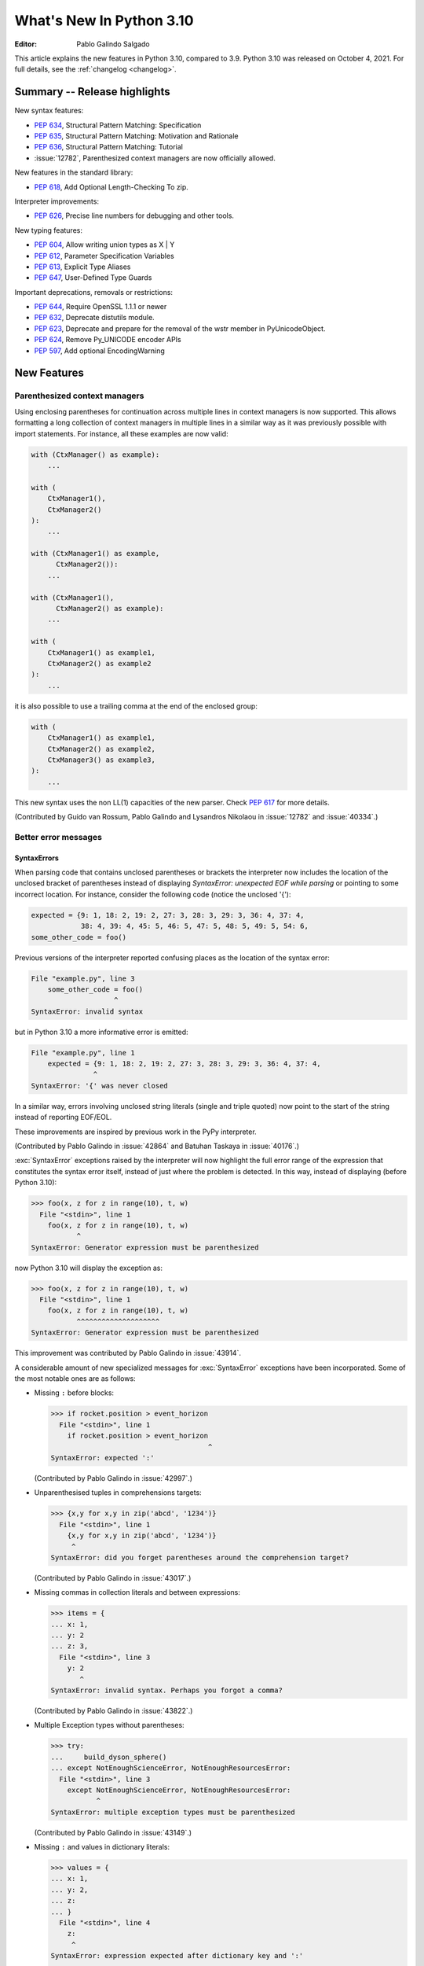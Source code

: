 ****************************
  What's New In Python 3.10
****************************

:Editor: Pablo Galindo Salgado

.. Rules for maintenance:

   * Anyone can add text to this document.  Do not spend very much time
   on the wording of your changes, because your text will probably
   get rewritten to some degree.

   * The maintainer will go through Misc/NEWS periodically and add
   changes; it's therefore more important to add your changes to
   Misc/NEWS than to this file.

   * This is not a complete list of every single change; completeness
   is the purpose of Misc/NEWS.  Some changes I consider too small
   or esoteric to include.  If such a change is added to the text,
   I'll just remove it.  (This is another reason you shouldn't spend
   too much time on writing your addition.)

   * If you want to draw your new text to the attention of the
   maintainer, add 'XXX' to the beginning of the paragraph or
   section.

   * It's OK to just add a fragmentary note about a change.  For
   example: "XXX Describe the transmogrify() function added to the
   socket module."  The maintainer will research the change and
   write the necessary text.

   * You can comment out your additions if you like, but it's not
   necessary (especially when a final release is some months away).

   * Credit the author of a patch or bugfix.   Just the name is
   sufficient; the e-mail address isn't necessary.

   * It's helpful to add the bug/patch number as a comment:

   XXX Describe the transmogrify() function added to the socket
   module.
   (Contributed by P.Y. Developer in :issue:`12345`.)

   This saves the maintainer the effort of going through the git log
   when researching a change.

This article explains the new features in Python 3.10, compared to 3.9.
Python 3.10 was released on October 4, 2021.
For full details, see the :ref:`changelog <changelog>`.

Summary -- Release highlights
=============================

.. This section singles out the most important changes in Python 3.10.
   Brevity is key.


.. PEP-sized items next.

New syntax features:

* :pep:`634`, Structural Pattern Matching: Specification
* :pep:`635`, Structural Pattern Matching: Motivation and Rationale
* :pep:`636`, Structural Pattern Matching: Tutorial
* :issue:`12782`, Parenthesized context managers are now officially allowed.

New features in the standard library:

* :pep:`618`, Add Optional Length-Checking To zip.

Interpreter improvements:

* :pep:`626`, Precise line numbers for debugging and other tools.

New typing features:

* :pep:`604`, Allow writing union types as X | Y
* :pep:`612`, Parameter Specification Variables
* :pep:`613`, Explicit Type Aliases
* :pep:`647`, User-Defined Type Guards

Important deprecations, removals or restrictions:

* :pep:`644`, Require OpenSSL 1.1.1 or newer
* :pep:`632`, Deprecate distutils module.
* :pep:`623`, Deprecate and prepare for the removal of the wstr member in PyUnicodeObject.
* :pep:`624`, Remove Py_UNICODE encoder APIs
* :pep:`597`, Add optional EncodingWarning


New Features
============

.. _whatsnew310-pep563:

Parenthesized context managers
------------------------------

Using enclosing parentheses for continuation across multiple lines
in context managers is now supported. This allows formatting a long
collection of context managers in multiple lines in a similar way
as it was previously possible with import statements. For instance,
all these examples are now valid:

.. code-block:: python

    with (CtxManager() as example):
        ...

    with (
        CtxManager1(),
        CtxManager2()
    ):
        ...

    with (CtxManager1() as example,
          CtxManager2()):
        ...

    with (CtxManager1(),
          CtxManager2() as example):
        ...

    with (
        CtxManager1() as example1,
        CtxManager2() as example2
    ):
        ...

it is also possible to use a trailing comma at the end of the
enclosed group:

.. code-block:: python

    with (
        CtxManager1() as example1,
        CtxManager2() as example2,
        CtxManager3() as example3,
    ):
        ...

This new syntax uses the non LL(1) capacities of the new parser.
Check :pep:`617` for more details.

(Contributed by Guido van Rossum, Pablo Galindo and Lysandros Nikolaou
in :issue:`12782` and :issue:`40334`.)


Better error messages
---------------------

SyntaxErrors
~~~~~~~~~~~~

When parsing code that contains unclosed parentheses or brackets the interpreter
now includes the location of the unclosed bracket of parentheses instead of displaying
*SyntaxError: unexpected EOF while parsing* or pointing to some incorrect location.
For instance, consider the following code (notice the unclosed '{'):

.. code-block:: python

    expected = {9: 1, 18: 2, 19: 2, 27: 3, 28: 3, 29: 3, 36: 4, 37: 4,
                38: 4, 39: 4, 45: 5, 46: 5, 47: 5, 48: 5, 49: 5, 54: 6,
    some_other_code = foo()

Previous versions of the interpreter reported confusing places as the location of
the syntax error:

.. code-block:: python

   File "example.py", line 3
       some_other_code = foo()
                       ^
   SyntaxError: invalid syntax

but in Python 3.10 a more informative error is emitted:

.. code-block:: python

    File "example.py", line 1
        expected = {9: 1, 18: 2, 19: 2, 27: 3, 28: 3, 29: 3, 36: 4, 37: 4,
                   ^
    SyntaxError: '{' was never closed


In a similar way, errors involving unclosed string literals (single and triple
quoted) now point to the start of the string instead of reporting EOF/EOL.

These improvements are inspired by previous work in the PyPy interpreter.

(Contributed by Pablo Galindo in :issue:`42864` and Batuhan Taskaya in
:issue:`40176`.)

:exc:`SyntaxError` exceptions raised by the interpreter will now highlight the
full error range of the expression that constitutes the syntax error itself,
instead of just where the problem is detected. In this way, instead of displaying
(before Python 3.10):

.. code-block:: python

    >>> foo(x, z for z in range(10), t, w)
      File "<stdin>", line 1
        foo(x, z for z in range(10), t, w)
               ^
    SyntaxError: Generator expression must be parenthesized

now Python 3.10 will display the exception as:

.. code-block:: python

    >>> foo(x, z for z in range(10), t, w)
      File "<stdin>", line 1
        foo(x, z for z in range(10), t, w)
               ^^^^^^^^^^^^^^^^^^^^
    SyntaxError: Generator expression must be parenthesized

This improvement was contributed by Pablo Galindo in :issue:`43914`.

A considerable amount of new specialized messages for :exc:`SyntaxError` exceptions
have been incorporated. Some of the most notable ones are as follows:

* Missing ``:`` before blocks:

  .. code-block:: python

      >>> if rocket.position > event_horizon
        File "<stdin>", line 1
          if rocket.position > event_horizon
                                            ^
      SyntaxError: expected ':'

  (Contributed by Pablo Galindo in :issue:`42997`.)

* Unparenthesised tuples in comprehensions targets:

  .. code-block:: python

      >>> {x,y for x,y in zip('abcd', '1234')}
        File "<stdin>", line 1
          {x,y for x,y in zip('abcd', '1234')}
           ^
      SyntaxError: did you forget parentheses around the comprehension target?

  (Contributed by Pablo Galindo in :issue:`43017`.)

* Missing commas in collection literals and between expressions:

  .. code-block:: python

      >>> items = {
      ... x: 1,
      ... y: 2
      ... z: 3,
        File "<stdin>", line 3
          y: 2
             ^
      SyntaxError: invalid syntax. Perhaps you forgot a comma?

  (Contributed by Pablo Galindo in :issue:`43822`.)

* Multiple Exception types without parentheses:

  .. code-block:: python

      >>> try:
      ...     build_dyson_sphere()
      ... except NotEnoughScienceError, NotEnoughResourcesError:
        File "<stdin>", line 3
          except NotEnoughScienceError, NotEnoughResourcesError:
                 ^
      SyntaxError: multiple exception types must be parenthesized

  (Contributed by Pablo Galindo in :issue:`43149`.)

* Missing ``:`` and values in dictionary literals:

  .. code-block:: python

      >>> values = {
      ... x: 1,
      ... y: 2,
      ... z:
      ... }
        File "<stdin>", line 4
          z:
           ^
      SyntaxError: expression expected after dictionary key and ':'

      >>> values = {x:1, y:2, z w:3}
        File "<stdin>", line 1
          values = {x:1, y:2, z w:3}
                              ^
      SyntaxError: ':' expected after dictionary key

  (Contributed by Pablo Galindo in :issue:`43823`.)

* ``try`` blocks without ``except`` or ``finally`` blocks:

  .. code-block:: python

      >>> try:
      ...     x = 2
      ... something = 3
        File "<stdin>", line 3
          something  = 3
          ^^^^^^^^^
      SyntaxError: expected 'except' or 'finally' block

  (Contributed by Pablo Galindo in :issue:`44305`.)

* Usage of ``=`` instead of ``==`` in comparisons:

  .. code-block:: python

      >>> if rocket.position = event_horizon:
        File "<stdin>", line 1
          if rocket.position = event_horizon:
                             ^
      SyntaxError: cannot assign to attribute here. Maybe you meant '==' instead of '='?

  (Contributed by Pablo Galindo in :issue:`43797`.)

* Usage of ``*`` in f-strings:

  .. code-block:: python

      >>> f"Black holes {*all_black_holes} and revelations"
        File "<stdin>", line 1
          (*all_black_holes)
           ^
      SyntaxError: f-string: cannot use starred expression here

  (Contributed by Pablo Galindo in :issue:`41064`.)

IndentationErrors
~~~~~~~~~~~~~~~~~

Many :exc:`IndentationError` exceptions now have more context regarding what kind of block
was expecting an indentation, including the location of the statement:

.. code-block:: python

    >>> def foo():
    ...    if lel:
    ...    x = 2
      File "<stdin>", line 3
        x = 2
        ^
    IndentationError: expected an indented block after 'if' statement in line 2


AttributeErrors
~~~~~~~~~~~~~~~

When printing :exc:`AttributeError`, :c:func:`PyErr_Display` will offer
suggestions of similar attribute names in the object that the exception was
raised from:

.. code-block:: python

    >>> collections.namedtoplo
    Traceback (most recent call last):
      File "<stdin>", line 1, in <module>
    AttributeError: module 'collections' has no attribute 'namedtoplo'. Did you mean: namedtuple?

(Contributed by Pablo Galindo in :issue:`38530`.)

.. warning::
   Notice this won't work if :c:func:`PyErr_Display` is not called to display the error
   which can happen if some other custom error display function is used. This is a common
   scenario in some REPLs like IPython.

NameErrors
~~~~~~~~~~

When printing :exc:`NameError` raised by the interpreter, :c:func:`PyErr_Display`
will offer suggestions of similar variable names in the function that the exception
was raised from:

.. code-block:: python

    >>> schwarzschild_black_hole = None
    >>> schwarschild_black_hole
    Traceback (most recent call last):
      File "<stdin>", line 1, in <module>
    NameError: name 'schwarschild_black_hole' is not defined. Did you mean: schwarzschild_black_hole?

(Contributed by Pablo Galindo in :issue:`38530`.)

.. warning::
   Notice this won't work if :c:func:`PyErr_Display` is not called to display the error,
   which can happen if some other custom error display function is used. This is a common
   scenario in some REPLs like IPython.


PEP 626: Precise line numbers for debugging and other tools
-----------------------------------------------------------

PEP 626 brings more precise and reliable line numbers for debugging, profiling and coverage tools.
Tracing events, with the correct line number, are generated for all lines of code executed and only for lines of code that are executed.

The ``f_lineno`` attribute of frame objects will always contain the expected line number.

The ``co_lnotab`` attribute of code objects is deprecated and will be removed in 3.12.
Code that needs to convert from offset to line number should use the new ``co_lines()`` method instead.

PEP 634: Structural Pattern Matching
------------------------------------

Structural pattern matching has been added in the form of a *match statement*
and *case statements* of patterns with associated actions. Patterns
consist of sequences, mappings, primitive data types as well as class instances.
Pattern matching enables programs to extract information from complex data types,
branch on the structure of data, and apply specific actions based on different
forms of data.

Syntax and operations
~~~~~~~~~~~~~~~~~~~~~

The generic syntax of pattern matching is::

      match subject:
          case <pattern_1>:
              <action_1>
          case <pattern_2>:
              <action_2>
          case <pattern_3>:
              <action_3>
          case _:
              <action_wildcard>

A match statement takes an expression and compares its value to successive
patterns given as one or more case blocks.  Specifically, pattern matching
operates by:

1. using data with type and shape (the ``subject``)
2. evaluating the ``subject`` in the ``match`` statement
3. comparing the subject with each pattern in a ``case`` statement
   from top to bottom until a match is confirmed.
4. executing the action associated with the pattern of the confirmed
   match
5. If an exact match is not confirmed, the last case, a wildcard ``_``,
   if provided, will be used as the matching case. If an exact match is
   not confirmed and a wildcard case does not exist, the entire match
   block is a no-op.

Declarative approach
~~~~~~~~~~~~~~~~~~~~

Readers may be aware of pattern matching through the simple example of matching
a subject (data object) to a literal (pattern) with the switch statement found
in C, Java or JavaScript (and many other languages). Often the switch statement
is used for comparison of an object/expression with case statements containing
literals.

More powerful examples of pattern matching can be found in languages such as
Scala and Elixir. With structural pattern matching, the approach is "declarative" and
explicitly states the conditions (the patterns) for data to match.

While an "imperative" series of instructions using nested "if" statements
could be used to accomplish something similar to structural pattern matching,
it is less clear than the "declarative" approach. Instead the "declarative"
approach states the conditions to meet for a match and is more readable through
its explicit patterns. While structural pattern matching can be used in its
simplest form comparing a variable to a literal in a case statement, its
true value for Python lies in its handling of the subject's type and shape.

Simple pattern: match to a literal
~~~~~~~~~~~~~~~~~~~~~~~~~~~~~~~~~~

Let's look at this example as pattern matching in its simplest form: a value,
the subject, being matched to several literals, the patterns. In the example
below, ``status`` is the subject of the match statement. The patterns are
each of the case statements, where literals represent request status codes.
The associated action to the case is executed after a match::

    def http_error(status):
        match status:
            case 400:
                return "Bad request"
            case 404:
                return "Not found"
            case 418:
                return "I'm a teapot"
            case _:
                return "Something's wrong with the internet"

If the above function is passed a ``status`` of 418, "I'm a teapot" is returned.
If the above function is passed a ``status`` of 500, the case statement with
``_`` will match as a wildcard, and "Something's wrong with the internet" is
returned.
Note the last block: the variable name, ``_``, acts as a *wildcard* and insures
the subject will always match. The use of ``_`` is optional.

You can combine several literals in a single pattern using ``|`` ("or")::

            case 401 | 403 | 404:
                return "Not allowed"

Behavior without the wildcard
^^^^^^^^^^^^^^^^^^^^^^^^^^^^^

If we modify the above example by removing the last case block, the example
becomes::

    def http_error(status):
        match status:
            case 400:
                return "Bad request"
            case 404:
                return "Not found"
            case 418:
                return "I'm a teapot"

Without the use of ``_`` in a case statement, a match may not exist. If no
match exists, the behavior is a no-op. For example, if ``status`` of 500 is
passed, a no-op occurs.

Patterns with a literal and variable
~~~~~~~~~~~~~~~~~~~~~~~~~~~~~~~~~~~~

Patterns can look like unpacking assignments, and a pattern may be used to bind
variables. In this example, a data point can be unpacked to its x-coordinate
and y-coordinate::

    # point is an (x, y) tuple
    match point:
        case (0, 0):
            print("Origin")
        case (0, y):
            print(f"Y={y}")
        case (x, 0):
            print(f"X={x}")
        case (x, y):
            print(f"X={x}, Y={y}")
        case _:
            raise ValueError("Not a point")

The first pattern has two literals, ``(0, 0)``, and may be thought of as an
extension of the literal pattern shown above. The next two patterns combine a
literal and a variable, and the variable *binds* a value from the subject
(``point``).  The fourth pattern captures two values, which makes it
conceptually similar to the unpacking assignment ``(x, y) = point``.

Patterns and classes
~~~~~~~~~~~~~~~~~~~~

If you are using classes to structure your data, you can use as a pattern
the class name followed by an argument list resembling a constructor. This
pattern has the ability to capture class attributes into variables::

    class Point:
        x: int
        y: int

    def location(point):
        match point:
            case Point(x=0, y=0):
                print("Origin is the point's location.")
            case Point(x=0, y=y):
                print(f"Y={y} and the point is on the y-axis.")
            case Point(x=x, y=0):
                print(f"X={x} and the point is on the x-axis.")
            case Point():
                print("The point is located somewhere else on the plane.")
            case _:
                print("Not a point")

Patterns with positional parameters
^^^^^^^^^^^^^^^^^^^^^^^^^^^^^^^^^^^

You can use positional parameters with some builtin classes that provide an
ordering for their attributes (e.g. dataclasses). You can also define a specific
position for attributes in patterns by setting the ``__match_args__`` special
attribute in your classes. If it's set to ("x", "y"), the following patterns
are all equivalent (and all bind the ``y`` attribute to the ``var`` variable)::

    Point(1, var)
    Point(1, y=var)
    Point(x=1, y=var)
    Point(y=var, x=1)

Nested patterns
~~~~~~~~~~~~~~~

Patterns can be arbitrarily nested.  For example, if our data is a short
list of points, it could be matched like this::

    match points:
        case []:
            print("No points in the list.")
        case [Point(0, 0)]:
            print("The origin is the only point in the list.")
        case [Point(x, y)]:
            print(f"A single point {x}, {y} is in the list.")
        case [Point(0, y1), Point(0, y2)]:
            print(f"Two points on the Y axis at {y1}, {y2} are in the list.")
        case _:
            print("Something else is found in the list.")

Complex patterns and the wildcard
~~~~~~~~~~~~~~~~~~~~~~~~~~~~~~~~~

To this point, the examples have used ``_`` alone in the last case statement.
A wildcard can be used in more complex patterns, such as ``('error', code, _)``.
For example::

   match test_variable:
       case ('warning', code, 40):
           print("A warning has been received.")
       case ('error', code, _):
           print(f"An error {code} occurred.")

In the above case, ``test_variable`` will match for ('error', code, 100) and
('error', code, 800).

Guard
~~~~~

We can add an ``if`` clause to a pattern, known as a "guard".  If the
guard is false, ``match`` goes on to try the next case block.  Note
that value capture happens before the guard is evaluated::

    match point:
        case Point(x, y) if x == y:
            print(f"The point is located on the diagonal Y=X at {x}.")
        case Point(x, y):
            print(f"Point is not on the diagonal.")

Other Key Features
~~~~~~~~~~~~~~~~~~

Several other key features:

- Like unpacking assignments, tuple and list patterns have exactly the
  same meaning and actually match arbitrary sequences. Technically,
  the subject must be a sequence.
  Therefore, an important exception is that patterns don't match iterators.
  Also, to prevent a common mistake, sequence patterns don't match strings.

- Sequence patterns support wildcards: ``[x, y, *rest]`` and ``(x, y,
  *rest)`` work similar to wildcards in unpacking assignments.  The
  name after ``*`` may also be ``_``, so ``(x, y, *_)`` matches a sequence
  of at least two items without binding the remaining items.

- Mapping patterns: ``{"bandwidth": b, "latency": l}`` captures the
  ``"bandwidth"`` and ``"latency"`` values from a dict.  Unlike sequence
  patterns, extra keys are ignored.  A wildcard ``**rest`` is also
  supported.  (But ``**_`` would be redundant, so is not allowed.)

- Subpatterns may be captured using the ``as`` keyword::

      case (Point(x1, y1), Point(x2, y2) as p2): ...

  This binds x1, y1, x2, y2 like you would expect without the ``as`` clause,
  and p2 to the entire second item of the subject.

- Most literals are compared by equality. However, the singletons ``True``,
  ``False`` and ``None`` are compared by identity.

- Named constants may be used in patterns.  These named constants must be
  dotted names to prevent the constant from being interpreted as a capture
  variable::

      from enum import Enum
      class Color(Enum):
          RED = 0
          GREEN = 1
          BLUE = 2

      match color:
          case Color.RED:
              print("I see red!")
          case Color.GREEN:
              print("Grass is green")
          case Color.BLUE:
              print("I'm feeling the blues :(")

For the full specification see :pep:`634`.  Motivation and rationale
are in :pep:`635`, and a longer tutorial is in :pep:`636`.


.. _whatsnew310-pep597:

Optional ``EncodingWarning`` and ``encoding="locale"`` option
-------------------------------------------------------------

The default encoding of :class:`TextIOWrapper` and :func:`open` is
platform and locale dependent. Since UTF-8 is used on most Unix
platforms, omitting ``encoding`` option when opening UTF-8 files
(e.g. JSON, YAML, TOML, Markdown) is a very common bug. For example::

   # BUG: "rb" mode or encoding="utf-8" should be used.
   with open("data.json") as f:
       data = json.load(f)

To find this type of bug, an optional ``EncodingWarning`` is added.
It is emitted when :data:`sys.flags.warn_default_encoding <sys.flags>`
is true and locale-specific default encoding is used.

``-X warn_default_encoding`` option and :envvar:`PYTHONWARNDEFAULTENCODING`
are added to enable the warning.

See :ref:`io-text-encoding` for more information.

.. _new-feat-related-type-hints:

New Features Related to Type Hints
==================================

This section covers major changes affecting :pep:`484` type hints and
the :mod:`typing` module.


PEP 604: New Type Union Operator
--------------------------------

A new type union operator was introduced which enables the syntax ``X | Y``.
This provides a cleaner way of expressing 'either type X or type Y' instead of
using :data:`typing.Union`, especially in type hints.

In previous versions of Python, to apply a type hint for functions accepting
arguments of multiple types, :data:`typing.Union` was used::

   def square(number: Union[int, float]) -> Union[int, float]:
       return number ** 2


Type hints can now be written in a more succinct manner::

   def square(number: int | float) -> int | float:
       return number ** 2


This new syntax is also accepted as the second argument to :func:`isinstance`
and :func:`issubclass`::

   >>> isinstance(1, int | str)
   True

See :ref:`types-union` and :pep:`604` for more details.

(Contributed by Maggie Moss and Philippe Prados in :issue:`41428`,
with additions by Yurii Karabas and Serhiy Storchaka in :issue:`44490`.)


PEP 612: Parameter Specification Variables
------------------------------------------

Two new options to improve the information provided to static type checkers for
:pep:`484`\ 's ``Callable`` have been added to the :mod:`typing` module.

The first is the parameter specification variable.  They are used to forward the
parameter types of one callable to another callable -- a pattern commonly
found in higher order functions and decorators.  Examples of usage can be found
in :class:`typing.ParamSpec`. Previously, there was no easy way to type annotate
dependency of parameter types in such a precise manner.

The second option is the new ``Concatenate`` operator. It's used in conjunction
with parameter specification variables to type annotate a higher order callable
which adds or removes parameters of another callable.  Examples of usage can
be found in :class:`typing.Concatenate`.

See :class:`typing.Callable`, :class:`typing.ParamSpec`,
:class:`typing.Concatenate`, :class:`typing.ParamSpecArgs`,
:class:`typing.ParamSpecKwargs`, and :pep:`612` for more details.

(Contributed by Ken Jin in :issue:`41559`, with minor enhancements by Jelle
Zijlstra in :issue:`43783`.  PEP written by Mark Mendoza.)


PEP 613: TypeAlias
------------------

:pep:`484` introduced the concept of type aliases, only requiring them to be
top-level unannotated assignments. This simplicity sometimes made it difficult
for type checkers to distinguish between type aliases and ordinary assignments,
especially when forward references or invalid types were involved. Compare::

   StrCache = 'Cache[str]'  # a type alias
   LOG_PREFIX = 'LOG[DEBUG]'  # a module constant

Now the :mod:`typing` module has a special value :data:`TypeAlias`
which lets you declare type aliases more explicitly::

   StrCache: TypeAlias = 'Cache[str]'  # a type alias
   LOG_PREFIX = 'LOG[DEBUG]'  # a module constant

See :pep:`613` for more details.

(Contributed by Mikhail Golubev in :issue:`41923`.)

PEP 647: User-Defined Type Guards
---------------------------------

:data:`TypeGuard` has been added to the :mod:`typing` module to annotate
type guard functions and improve information provided to static type checkers
during type narrowing.  For more information, please see :data:`TypeGuard`\ 's
documentation, and :pep:`647`.

(Contributed by Ken Jin and Guido van Rossum in :issue:`43766`.
PEP written by Eric Traut.)

Other Language Changes
======================

* The :class:`int` type has a new method :meth:`int.bit_count`, returning the
  number of ones in the binary expansion of a given integer, also known
  as the population count. (Contributed by Niklas Fiekas in :issue:`29882`.)

* The views returned by :meth:`dict.keys`, :meth:`dict.values` and
  :meth:`dict.items` now all have a ``mapping`` attribute that gives a
  :class:`types.MappingProxyType` object wrapping the original
  dictionary. (Contributed by Dennis Sweeney in :issue:`40890`.)

* :pep:`618`: The :func:`zip` function now has an optional ``strict`` flag, used
  to require that all the iterables have an equal length.

* Builtin and extension functions that take integer arguments no longer accept
  :class:`~decimal.Decimal`\ s, :class:`~fractions.Fraction`\ s and other
  objects that can be converted to integers only with a loss (e.g. that have
  the :meth:`~object.__int__` method but do not have the
  :meth:`~object.__index__` method).
  (Contributed by Serhiy Storchaka in :issue:`37999`.)

* If :func:`object.__ipow__` returns :const:`NotImplemented`, the operator will
  correctly fall back to :func:`object.__pow__` and :func:`object.__rpow__` as expected.
  (Contributed by Alex Shkop in :issue:`38302`.)

* Assignment expressions can now be used unparenthesized within set literals
  and set comprehensions, as well as in sequence indexes (but not slices).

* Functions have a new ``__builtins__`` attribute which is used to look for
  builtin symbols when a function is executed, instead of looking into
  ``__globals__['__builtins__']``. The attribute is initialized from
  ``__globals__["__builtins__"]`` if it exists, else from the current builtins.
  (Contributed by Mark Shannon in :issue:`42990`.)

* Two new builtin functions -- :func:`aiter` and :func:`anext` have been added
  to provide asynchronous counterparts to :func:`iter` and :func:`next`,
  respectively.
  (Contributed by Joshua Bronson, Daniel Pope, and Justin Wang in :issue:`31861`.)

* Static methods (:func:`@staticmethod <staticmethod>`) and class methods
  (:func:`@classmethod <classmethod>`) now inherit the method attributes
  (``__module__``, ``__name__``, ``__qualname__``, ``__doc__``,
  ``__annotations__``) and have a new ``__wrapped__`` attribute.
  Moreover, static methods are now callable as regular functions.
  (Contributed by Victor Stinner in :issue:`43682`.)

* Annotations for complex targets (everything beside ``simple name`` targets
  defined by :pep:`526`) no longer cause any runtime effects with ``from __future__ import annotations``.
  (Contributed by Batuhan Taskaya in :issue:`42737`.)

* Class and module objects now lazy-create empty annotations dicts on demand.
  The annotations dicts are stored in the object’s ``__dict__`` for
  backwards compatibility.  This improves the best practices for working
  with ``__annotations__``; for more information, please see
  :ref:`annotations-howto`.
  (Contributed by Larry Hastings in :issue:`43901`.)

* Annotations consist of ``yield``, ``yield from``, ``await`` or named expressions
  are now forbidden under ``from __future__ import annotations`` due to their side
  effects.
  (Contributed by Batuhan Taskaya in :issue:`42725`.)

* Usage of unbound variables, ``super()`` and other expressions that might
  alter the processing of symbol table as annotations are now rendered
  effectless under ``from __future__ import annotations``.
  (Contributed by Batuhan Taskaya in :issue:`42725`.)

* Hashes of NaN values of both :class:`float` type and
  :class:`decimal.Decimal` type now depend on object identity. Formerly, they
  always hashed to ``0`` even though NaN values are not equal to one another.
  This caused potentially quadratic runtime behavior due to excessive hash
  collisions when creating dictionaries and sets containing multiple NaNs.
  (Contributed by Raymond Hettinger in :issue:`43475`.)

* A :exc:`SyntaxError` (instead of a :exc:`NameError`) will be raised when deleting
  the :const:`__debug__` constant.  (Contributed by Donghee Na in :issue:`45000`.)

* :exc:`SyntaxError` exceptions now have ``end_lineno`` and
  ``end_offset`` attributes.  They will be ``None`` if not determined.
  (Contributed by Pablo Galindo in :issue:`43914`.)

New Modules
===========

* None.


Improved Modules
================

asyncio
-------

Add missing :meth:`~asyncio.events.AbstractEventLoop.connect_accepted_socket`
method.
(Contributed by Alex Grönholm in :issue:`41332`.)

argparse
--------

Misleading phrase "optional arguments" was replaced with "options" in argparse help. Some tests might require adaptation if they rely on exact output match.
(Contributed by Raymond Hettinger in :issue:`9694`.)

array
-----

The :meth:`~array.array.index` method of :class:`array.array` now has
optional *start* and *stop* parameters.
(Contributed by Anders Lorentsen and Zackery Spytz in :issue:`31956`.)

asynchat, asyncore, smtpd
-------------------------
These modules have been marked as deprecated in their module documentation
since Python 3.6.  An import-time :class:`DeprecationWarning` has now been
added to all three of these modules.

base64
------

Add :func:`base64.b32hexencode` and :func:`base64.b32hexdecode` to support the
Base32 Encoding with Extended Hex Alphabet.

bdb
---

Add :meth:`~bdb.Breakpoint.clearBreakpoints` to reset all set breakpoints.
(Contributed by Irit Katriel in :issue:`24160`.)

bisect
------

Added the possibility of providing a *key* function to the APIs in the :mod:`bisect`
module. (Contributed by Raymond Hettinger in :issue:`4356`.)

codecs
------

Add a :func:`codecs.unregister` function to unregister a codec search function.
(Contributed by Hai Shi in :issue:`41842`.)

collections.abc
---------------

The ``__args__`` of the :ref:`parameterized generic <types-genericalias>` for
:class:`collections.abc.Callable` are now consistent with :data:`typing.Callable`.
:class:`collections.abc.Callable` generic now flattens type parameters, similar
to what :data:`typing.Callable` currently does.  This means that
``collections.abc.Callable[[int, str], str]`` will have ``__args__`` of
``(int, str, str)``; previously this was ``([int, str], str)``.  To allow this
change, :class:`types.GenericAlias` can now be subclassed, and a subclass will
be returned when subscripting the :class:`collections.abc.Callable` type.  Note
that a :exc:`TypeError` may be raised for invalid forms of parameterizing
:class:`collections.abc.Callable` which may have passed silently in Python 3.9.
(Contributed by Ken Jin in :issue:`42195`.)

contextlib
----------

Add a :func:`contextlib.aclosing` context manager to safely close async generators
and objects representing asynchronously released resources.
(Contributed by Joongi Kim and John Belmonte in :issue:`41229`.)

Add asynchronous context manager support to :func:`contextlib.nullcontext`.
(Contributed by Tom Gringauz in :issue:`41543`.)

Add :class:`AsyncContextDecorator`, for supporting usage of async context managers
as decorators.

curses
------

The extended color functions added in ncurses 6.1 will be used transparently
by :func:`curses.color_content`, :func:`curses.init_color`,
:func:`curses.init_pair`, and :func:`curses.pair_content`. A new function,
:func:`curses.has_extended_color_support`, indicates whether extended color
support is provided by the underlying ncurses library.
(Contributed by Jeffrey Kintscher and Hans Petter Jansson in :issue:`36982`.)

The ``BUTTON5_*`` constants are now exposed in the :mod:`curses` module if
they are provided by the underlying curses library.
(Contributed by Zackery Spytz in :issue:`39273`.)

dataclasses
-----------

__slots__
~~~~~~~~~

Added ``slots`` parameter in :func:`dataclasses.dataclass` decorator.
(Contributed by Yurii Karabas in :issue:`42269`)

Keyword-only fields
~~~~~~~~~~~~~~~~~~~

dataclasses now supports fields that are keyword-only in the
generated __init__ method.  There are a number of ways of specifying
keyword-only fields.

You can say that every field is keyword-only:

.. code-block:: python

    from dataclasses import dataclass

    @dataclass(kw_only=True)
    class Birthday:
        name: str
        birthday: datetime.date

Both ``name`` and ``birthday`` are keyword-only parameters to the
generated __init__ method.

You can specify keyword-only on a per-field basis:

.. code-block:: python

    from dataclasses import dataclass, field

    @dataclass
    class Birthday:
        name: str
        birthday: datetime.date = field(kw_only=True)

Here only ``birthday`` is keyword-only.  If you set ``kw_only`` on
individual fields, be aware that there are rules about re-ordering
fields due to keyword-only fields needing to follow non-keyword-only
fields.  See the full dataclasses documentation for details.

You can also specify that all fields following a KW_ONLY marker are
keyword-only.  This will probably be the most common usage:

.. code-block:: python

    from dataclasses import dataclass, KW_ONLY

    @dataclass
    class Point:
        x: float
        y: float
        _: KW_ONLY
        z: float = 0.0
        t: float = 0.0

Here, ``z`` and ``t`` are keyword-only parameters, while ``x`` and
``y`` are not.
(Contributed by Eric V. Smith in :issue:`43532`.)

.. _distutils-deprecated:

distutils
---------

The entire ``distutils`` package is deprecated, to be removed in Python
3.12. Its functionality for specifying package builds has already been
completely replaced by third-party packages ``setuptools`` and
``packaging``, and most other commonly used APIs are available elsewhere
in the standard library (such as :mod:`platform`, :mod:`shutil`,
:mod:`subprocess` or :mod:`sysconfig`). There are no plans to migrate
any other functionality from ``distutils``, and applications that are
using other functions should plan to make private copies of the code.
Refer to :pep:`632` for discussion.

The ``bdist_wininst`` command deprecated in Python 3.8 has been removed.
The ``bdist_wheel`` command is now recommended to distribute binary packages
on Windows.
(Contributed by Victor Stinner in :issue:`42802`.)

doctest
-------

When a module does not define ``__loader__``, fall back to ``__spec__.loader``.
(Contributed by Brett Cannon in :issue:`42133`.)

encodings
---------

:func:`encodings.normalize_encoding` now ignores non-ASCII characters.
(Contributed by Hai Shi in :issue:`39337`.)

enum
----

:class:`Enum` :func:`__repr__` now returns ``enum_name.member_name`` and
:func:`__str__` now returns ``member_name``.  Stdlib enums available as
module constants have a :func:`repr` of ``module_name.member_name``.
(Contributed by Ethan Furman in :issue:`40066`.)

Add :class:`enum.StrEnum` for enums where all members are strings.
(Contributed by Ethan Furman in :issue:`41816`.)

fileinput
---------

Add *encoding* and *errors* parameters in :func:`fileinput.input` and
:class:`fileinput.FileInput`.
(Contributed by Inada Naoki in :issue:`43712`.)

:func:`fileinput.hook_compressed` now returns :class:`TextIOWrapper` object
when *mode* is "r" and file is compressed, like uncompressed files.
(Contributed by Inada Naoki in :issue:`5758`.)

faulthandler
------------

The :mod:`faulthandler` module now detects if a fatal error occurs during a
garbage collector collection.
(Contributed by Victor Stinner in :issue:`44466`.)

gc
--

Add audit hooks for :func:`gc.get_objects`, :func:`gc.get_referrers` and
:func:`gc.get_referents`. (Contributed by Pablo Galindo in :issue:`43439`.)

glob
----

Add the *root_dir* and *dir_fd* parameters in :func:`~glob.glob` and
:func:`~glob.iglob` which allow to specify the root directory for searching.
(Contributed by Serhiy Storchaka in :issue:`38144`.)

hashlib
-------

The hashlib module requires OpenSSL 1.1.1 or newer.
(Contributed by Christian Heimes in :pep:`644` and :issue:`43669`.)

The hashlib module has preliminary support for OpenSSL 3.0.0.
(Contributed by Christian Heimes in :issue:`38820` and other issues.)

The pure-Python fallback of :func:`~hashlib.pbkdf2_hmac` is deprecated. In
the future PBKDF2-HMAC will only be available when Python has been built with
OpenSSL support.
(Contributed by Christian Heimes in :issue:`43880`.)

hmac
----

The hmac module now uses OpenSSL's HMAC implementation internally.
(Contributed by Christian Heimes in :issue:`40645`.)

IDLE and idlelib
----------------

Make IDLE invoke :func:`sys.excepthook` (when started without '-n').
User hooks were previously ignored.  (Contributed by Ken Hilton in
:issue:`43008`.)

Rearrange the settings dialog.  Split the General tab into Windows
and Shell/Ed tabs.  Move help sources, which extend the Help menu, to the
Extensions tab.  Make space for new options and shorten the dialog. The
latter makes the dialog better fit small screens.  (Contributed by Terry Jan
Reedy in :issue:`40468`.)  Move the indent space setting from the Font tab to
the new Windows tab.  (Contributed by Mark Roseman and Terry Jan Reedy in
:issue:`33962`.)

The changes above were backported to a 3.9 maintenance release.

Add a Shell sidebar.  Move the primary prompt ('>>>') to the sidebar.
Add secondary prompts ('...') to the sidebar.  Left click and optional
drag selects one or more lines of text, as with the editor
line number sidebar.  Right click after selecting text lines displays
a context menu with 'copy with prompts'.  This zips together prompts
from the sidebar with lines from the selected text.  This option also
appears on the context menu for the text.  (Contributed by Tal Einat
in :issue:`37903`.)

Use spaces instead of tabs to indent interactive code.  This makes
interactive code entries 'look right'.  Making this feasible was a
major motivation for adding the shell sidebar.  (Contributed by
Terry Jan Reedy in :issue:`37892`.)

Highlight the new :ref:`soft keywords <soft-keywords>` :keyword:`match`,
:keyword:`case <match>`, and :keyword:`_ <wildcard-patterns>` in
pattern-matching statements. However, this highlighting is not perfect
and will be incorrect in some rare cases, including some ``_``-s in
``case`` patterns.  (Contributed by Tal Einat in :issue:`44010`.)

New in 3.10 maintenance releases.

Apply syntax highlighting to ``.pyi`` files. (Contributed by Alex
Waygood and Terry Jan Reedy in :issue:`45447`.)

Include prompts when saving Shell with inputs and outputs.
(Contributed by Terry Jan Reedy in :gh:`95191`.)

importlib.metadata
------------------

Feature parity with ``importlib_metadata`` 4.6
(`history <https://importlib-metadata.readthedocs.io/en/latest/history.html>`_).

:ref:`importlib.metadata entry points <entry-points>`
now provide a nicer experience
for selecting entry points by group and name through a new
:class:`importlib.metadata.EntryPoints` class. See the Compatibility
Note in the docs for more info on the deprecation and usage.

Added :func:`importlib.metadata.packages_distributions` for resolving
top-level Python modules and packages to their
:class:`importlib.metadata.Distribution`.

inspect
-------

When a module does not define ``__loader__``, fall back to ``__spec__.loader``.
(Contributed by Brett Cannon in :issue:`42133`.)

Add :func:`inspect.get_annotations`, which safely computes the annotations
defined on an object. It works around the quirks of accessing the annotations
on various types of objects, and makes very few assumptions about the object
it examines. :func:`inspect.get_annotations` can also correctly un-stringize
stringized annotations.  :func:`inspect.get_annotations` is now considered
best practice for accessing the annotations dict defined on any Python object;
for more information on best practices for working with annotations, please see
:ref:`annotations-howto`.
Relatedly, :func:`inspect.signature`,
:func:`inspect.Signature.from_callable`, and :func:`inspect.Signature.from_function`
now call :func:`inspect.get_annotations` to retrieve annotations. This means
:func:`inspect.signature` and :func:`inspect.Signature.from_callable` can
also now un-stringize stringized annotations.
(Contributed by Larry Hastings in :issue:`43817`.)

itertools
---------

Add :func:`itertools.pairwise()`.
(Contributed by Raymond Hettinger in :issue:`38200`.)

linecache
---------

When a module does not define ``__loader__``, fall back to ``__spec__.loader``.
(Contributed by Brett Cannon in :issue:`42133`.)

os
--

Add :func:`os.cpu_count()` support for VxWorks RTOS.
(Contributed by Peixing Xin in :issue:`41440`.)

Add a new function :func:`os.eventfd` and related helpers to wrap the
``eventfd2`` syscall on Linux.
(Contributed by Christian Heimes in :issue:`41001`.)

Add :func:`os.splice()` that allows to move data between two file
descriptors without copying between kernel address space and user
address space, where one of the file descriptors must refer to a
pipe. (Contributed by Pablo Galindo in :issue:`41625`.)

Add :const:`~os.O_EVTONLY`, :const:`~os.O_FSYNC`, :const:`~os.O_SYMLINK`
and :const:`~os.O_NOFOLLOW_ANY` for macOS.
(Contributed by Donghee Na in :issue:`43106`.)

os.path
-------

:func:`os.path.realpath` now accepts a *strict* keyword-only argument. When set
to ``True``, :exc:`OSError` is raised if a path doesn't exist or a symlink loop
is encountered.
(Contributed by Barney Gale in :issue:`43757`.)

pathlib
-------

Add slice support to :attr:`PurePath.parents <pathlib.PurePath.parents>`.
(Contributed by Joshua Cannon in :issue:`35498`.)

Add negative indexing support to :attr:`PurePath.parents
<pathlib.PurePath.parents>`.
(Contributed by Yaroslav Pankovych in :issue:`21041`.)

Add :meth:`Path.hardlink_to <pathlib.Path.hardlink_to>` method that
supersedes :meth:`~pathlib.Path.link_to`. The new method has the same argument
order as :meth:`~pathlib.Path.symlink_to`.
(Contributed by Barney Gale in :issue:`39950`.)

:meth:`pathlib.Path.stat` and :meth:`~pathlib.Path.chmod` now accept a
*follow_symlinks* keyword-only argument for consistency with corresponding
functions in the :mod:`os` module.
(Contributed by Barney Gale in :issue:`39906`.)

platform
--------

Add :func:`platform.freedesktop_os_release()` to retrieve operation system
identification from `freedesktop.org os-release
<https://www.freedesktop.org/software/systemd/man/os-release.html>`_ standard file.
(Contributed by Christian Heimes in :issue:`28468`.)

pprint
------

:func:`pprint.pprint` now accepts a new ``underscore_numbers`` keyword argument.
(Contributed by sblondon in :issue:`42914`.)

:mod:`pprint` can now pretty-print :class:`dataclasses.dataclass` instances.
(Contributed by Lewis Gaul in :issue:`43080`.)

py_compile
----------

Add ``--quiet`` option to command-line interface of :mod:`py_compile`.
(Contributed by Gregory Schevchenko in :issue:`38731`.)

pyclbr
------

Add an ``end_lineno`` attribute to the ``Function`` and ``Class``
objects in the tree returned by :func:`pyclbr.readline` and
:func:`pyclbr.readline_ex`.  It matches the existing (start) ``lineno``.
(Contributed by Aviral Srivastava in :issue:`38307`.)

shelve
------

The :mod:`shelve` module now uses :const:`pickle.DEFAULT_PROTOCOL` by default
instead of :mod:`pickle` protocol ``3`` when creating shelves.
(Contributed by Zackery Spytz in :issue:`34204`.)

statistics
----------

Add :func:`~statistics.covariance`, Pearson's
:func:`~statistics.correlation`, and simple
:func:`~statistics.linear_regression` functions.
(Contributed by Tymoteusz Wołodźko in :issue:`38490`.)

site
----

When a module does not define ``__loader__``, fall back to ``__spec__.loader``.
(Contributed by Brett Cannon in :issue:`42133`.)

socket
------

The exception :exc:`socket.timeout` is now an alias of :exc:`TimeoutError`.
(Contributed by Christian Heimes in :issue:`42413`.)

Add option to create MPTCP sockets with ``IPPROTO_MPTCP``
(Contributed by Rui Cunha in :issue:`43571`.)

Add ``IP_RECVTOS`` option to receive the type of service (ToS) or DSCP/ECN fields
(Contributed by Georg Sauthoff in :issue:`44077`.)

ssl
---

The ssl module requires OpenSSL 1.1.1 or newer.
(Contributed by Christian Heimes in :pep:`644` and :issue:`43669`.)

The ssl module has preliminary support for OpenSSL 3.0.0 and new option
:const:`~ssl.OP_IGNORE_UNEXPECTED_EOF`.
(Contributed by Christian Heimes in :issue:`38820`, :issue:`43794`,
:issue:`43788`, :issue:`43791`, :issue:`43799`, :issue:`43920`,
:issue:`43789`, and :issue:`43811`.)

Deprecated function and use of deprecated constants now result in
a :exc:`DeprecationWarning`. :attr:`ssl.SSLContext.options` has
:data:`~ssl.OP_NO_SSLv2` and :data:`~ssl.OP_NO_SSLv3` set by default and
therefore cannot warn about setting the flag again. The
:ref:`deprecation section <whatsnew310-deprecated>` has a list of deprecated
features.
(Contributed by Christian Heimes in :issue:`43880`.)

The ssl module now has more secure default settings. Ciphers without forward
secrecy or SHA-1 MAC are disabled by default. Security level 2 prohibits
weak RSA, DH, and ECC keys with less than 112 bits of security.
:class:`~ssl.SSLContext` defaults to minimum protocol version TLS 1.2.
Settings are based on Hynek Schlawack's research.
(Contributed by Christian Heimes in :issue:`43998`.)

The deprecated protocols SSL 3.0, TLS 1.0, and TLS 1.1 are no longer
officially supported. Python does not block them actively. However
OpenSSL build options, distro configurations, vendor patches, and cipher
suites may prevent a successful handshake.

Add a *timeout* parameter to the :func:`ssl.get_server_certificate` function.
(Contributed by Zackery Spytz in :issue:`31870`.)

The ssl module uses heap-types and multi-phase initialization.
(Contributed by Christian Heimes in :issue:`42333`.)

A new verify flag :const:`~ssl.VERIFY_X509_PARTIAL_CHAIN` has been added.
(Contributed by l0x in :issue:`40849`.)

sqlite3
-------

Add audit events for :func:`~sqlite3.connect/handle`,
:meth:`~sqlite3.Connection.enable_load_extension`, and
:meth:`~sqlite3.Connection.load_extension`.
(Contributed by Erlend E. Aasland in :issue:`43762`.)

sys
---

Add :data:`sys.orig_argv` attribute: the list of the original command line
arguments passed to the Python executable.
(Contributed by Victor Stinner in :issue:`23427`.)

Add :data:`sys.stdlib_module_names`, containing the list of the standard library
module names.
(Contributed by Victor Stinner in :issue:`42955`.)

_thread
-------

:func:`_thread.interrupt_main` now takes an optional signal number to
simulate (the default is still :const:`signal.SIGINT`).
(Contributed by Antoine Pitrou in :issue:`43356`.)

threading
---------

Add :func:`threading.gettrace` and :func:`threading.getprofile` to
retrieve the functions set by :func:`threading.settrace` and
:func:`threading.setprofile` respectively.
(Contributed by Mario Corchero in :issue:`42251`.)

Add :data:`threading.__excepthook__` to allow retrieving the original value
of :func:`threading.excepthook` in case it is set to a broken or a different
value.
(Contributed by Mario Corchero in :issue:`42308`.)

traceback
---------

The :func:`~traceback.format_exception`,
:func:`~traceback.format_exception_only`, and
:func:`~traceback.print_exception` functions can now take an exception object
as a positional-only argument.
(Contributed by Zackery Spytz and Matthias Bussonnier in :issue:`26389`.)

types
-----

Reintroduce the :data:`types.EllipsisType`, :data:`types.NoneType`
and :data:`types.NotImplementedType` classes, providing a new set
of types readily interpretable by type checkers.
(Contributed by Bas van Beek in :issue:`41810`.)

typing
------

For major changes, see :ref:`new-feat-related-type-hints`.

The behavior of :class:`typing.Literal` was changed to conform with :pep:`586`
and to match the behavior of static type checkers specified in the PEP.

1. ``Literal`` now de-duplicates parameters.
2. Equality comparisons between ``Literal`` objects are now order independent.
3. ``Literal`` comparisons now respect types.  For example,
   ``Literal[0] == Literal[False]`` previously evaluated to ``True``.  It is
   now ``False``.  To support this change, the internally used type cache now
   supports differentiating types.
4. ``Literal`` objects will now raise a :exc:`TypeError` exception during
   equality comparisons if any of their parameters are not :term:`hashable`.
   Note that declaring ``Literal`` with unhashable parameters will not throw
   an error::

      >>> from typing import Literal
      >>> Literal[{0}]
      >>> Literal[{0}] == Literal[{False}]
      Traceback (most recent call last):
        File "<stdin>", line 1, in <module>
      TypeError: unhashable type: 'set'

(Contributed by Yurii Karabas in :issue:`42345`.)

Add new function :func:`typing.is_typeddict` to introspect if an annotation
is a :class:`typing.TypedDict`.
(Contributed by Patrick Reader in :issue:`41792`.)

Subclasses of ``typing.Protocol`` which only have data variables declared
will now raise a ``TypeError`` when checked with ``isinstance`` unless they
are decorated with :func:`runtime_checkable`.  Previously, these checks
passed silently.  Users should decorate their
subclasses with the :func:`runtime_checkable` decorator
if they want runtime protocols.
(Contributed by Yurii Karabas in :issue:`38908`.)

Importing from the ``typing.io`` and ``typing.re`` submodules will now emit
:exc:`DeprecationWarning`.  These submodules have been deprecated since
Python 3.8 and will be removed in a future version of Python.  Anything
belonging to those submodules should be imported directly from
:mod:`typing` instead.
(Contributed by Sebastian Rittau in :issue:`38291`.)

unittest
--------

Add new method :meth:`~unittest.TestCase.assertNoLogs` to complement the
existing :meth:`~unittest.TestCase.assertLogs`. (Contributed by Kit Yan Choi
in :issue:`39385`.)

urllib.parse
------------

Python versions earlier than Python 3.10 allowed using both ``;`` and ``&`` as
query parameter separators in :func:`urllib.parse.parse_qs` and
:func:`urllib.parse.parse_qsl`.  Due to security concerns, and to conform with
newer W3C recommendations, this has been changed to allow only a single
separator key, with ``&`` as the default.  This change also affects
:func:`cgi.parse` and :func:`cgi.parse_multipart` as they use the affected
functions internally.  For more details, please see their respective
documentation.
(Contributed by Adam Goldschmidt, Senthil Kumaran and Ken Jin in :issue:`42967`.)

xml
---

Add a :class:`~xml.sax.handler.LexicalHandler` class to the
:mod:`xml.sax.handler` module.
(Contributed by Jonathan Gossage and Zackery Spytz in :issue:`35018`.)

zipimport
---------
Add methods related to :pep:`451`: :meth:`~zipimport.zipimporter.find_spec`,
:meth:`zipimport.zipimporter.create_module`, and
:meth:`zipimport.zipimporter.exec_module`.
(Contributed by Brett Cannon in :issue:`42131`.)

Add :meth:`~zipimport.zipimporter.invalidate_caches` method.
(Contributed by Desmond Cheong in :issue:`14678`.)


Optimizations
=============

* Constructors :func:`str`, :func:`bytes` and :func:`bytearray` are now faster
  (around 30--40% for small objects).
  (Contributed by Serhiy Storchaka in :issue:`41334`.)

* The :mod:`runpy` module now imports fewer modules.
  The ``python3 -m module-name`` command startup time is 1.4x faster in
  average. On Linux, ``python3 -I -m module-name`` imports 69 modules on Python
  3.9, whereas it only imports 51 modules (-18) on Python 3.10.
  (Contributed by Victor Stinner in :issue:`41006` and :issue:`41718`.)

* The ``LOAD_ATTR`` instruction now uses new "per opcode cache" mechanism.  It
  is about 36% faster now for regular attributes and 44% faster for slots.
  (Contributed by Pablo Galindo and Yury Selivanov in :issue:`42093` and Guido
  van Rossum in :issue:`42927`, based on ideas implemented originally in PyPy
  and MicroPython.)

* When building Python with :option:`--enable-optimizations` now
  ``-fno-semantic-interposition`` is added to both the compile and link line.
  This speeds builds of the Python interpreter created with :option:`--enable-shared`
  with ``gcc`` by up to 30%. See `this article
  <https://developers.redhat.com/blog/2020/06/25/red-hat-enterprise-linux-8-2-brings-faster-python-3-8-run-speeds/>`_
  for more details. (Contributed by Victor Stinner and Pablo Galindo in
  :issue:`38980`.)

* Use a new output buffer management code for :mod:`bz2` / :mod:`lzma` /
  :mod:`zlib` modules, and add ``.readall()`` function to
  ``_compression.DecompressReader`` class. bz2 decompression is now 1.09x ~ 1.17x
  faster, lzma decompression 1.20x ~ 1.32x faster, ``GzipFile.read(-1)`` 1.11x
  ~ 1.18x faster. (Contributed by Ma Lin, reviewed by Gregory P. Smith, in :issue:`41486`)

* When using stringized annotations, annotations dicts for functions are no longer
  created when the function is created.  Instead, they are stored as a tuple of
  strings, and the function object lazily converts this into the annotations dict
  on demand.  This optimization cuts the CPU time needed to define an annotated
  function by half.
  (Contributed by Yurii Karabas and Inada Naoki in :issue:`42202`.)

* Substring search functions such as ``str1 in str2`` and ``str2.find(str1)``
  now sometimes use Crochemore & Perrin's "Two-Way" string searching
  algorithm to avoid quadratic behavior on long strings.  (Contributed
  by Dennis Sweeney in :issue:`41972`)

* Add micro-optimizations to ``_PyType_Lookup()`` to improve type attribute cache lookup
  performance in the common case of cache hits. This makes the interpreter 1.04 times faster
  on average. (Contributed by Dino Viehland in :issue:`43452`.)

* The following built-in functions now support the faster :pep:`590` vectorcall calling convention:
  :func:`map`, :func:`filter`, :func:`reversed`, :func:`bool` and :func:`float`.
  (Contributed by Donghee Na and Jeroen Demeyer in :issue:`43575`, :issue:`43287`, :issue:`41922`, :issue:`41873` and :issue:`41870`.)

* :class:`BZ2File` performance is improved by removing internal ``RLock``.
  This makes :class:`BZ2File` thread unsafe in the face of multiple simultaneous
  readers or writers, just like its equivalent classes in :mod:`gzip` and
  :mod:`lzma` have always been.  (Contributed by Inada Naoki in :issue:`43785`.)

.. _whatsnew310-deprecated:

Deprecated
==========

* Currently Python accepts numeric literals immediately followed by keywords,
  for example ``0in x``, ``1or x``, ``0if 1else 2``.  It allows confusing
  and ambiguous expressions like ``[0x1for x in y]`` (which can be
  interpreted as ``[0x1 for x in y]`` or ``[0x1f or x in y]``).  Starting in
  this release, a deprecation warning is raised if the numeric literal is
  immediately followed by one of keywords :keyword:`and`, :keyword:`else`,
  :keyword:`for`, :keyword:`if`, :keyword:`in`, :keyword:`is` and :keyword:`or`.
  In future releases it will be changed to syntax warning, and finally to
  syntax error.
  (Contributed by Serhiy Storchaka in :issue:`43833`.)

* Starting in this release, there will be a concerted effort to begin
  cleaning up old import semantics that were kept for Python 2.7
  compatibility. Specifically,
  :meth:`~importlib.abc.PathEntryFinder.find_loader`/:meth:`~importlib.abc.Finder.find_module`
  (superseded by :meth:`~importlib.abc.Finder.find_spec`),
  :meth:`~importlib.abc.Loader.load_module`
  (superseded by :meth:`~importlib.abc.Loader.exec_module`),
  :meth:`~importlib.abc.Loader.module_repr` (which the import system
  takes care of for you), the ``__package__`` attribute
  (superseded by ``__spec__.parent``), the ``__loader__`` attribute
  (superseded by ``__spec__.loader``), and the ``__cached__`` attribute
  (superseded by ``__spec__.cached``) will slowly be removed (as well
  as other classes and methods in :mod:`importlib`).
  :exc:`ImportWarning` and/or :exc:`DeprecationWarning` will be raised
  as appropriate to help identify code which needs updating during
  this transition.

* The entire ``distutils`` namespace is deprecated, to be removed in
  Python 3.12. Refer to the :ref:`module changes <distutils-deprecated>`
  section for more information.

* Non-integer arguments to :func:`random.randrange` are deprecated.
  The :exc:`ValueError` is deprecated in favor of a :exc:`TypeError`.
  (Contributed by Serhiy Storchaka and Raymond Hettinger in :issue:`37319`.)

* The various ``load_module()`` methods of :mod:`importlib` have been
  documented as deprecated since Python 3.6, but will now also trigger
  a :exc:`DeprecationWarning`. Use
  :meth:`~importlib.abc.Loader.exec_module` instead.
  (Contributed by Brett Cannon in :issue:`26131`.)

* :meth:`zimport.zipimporter.load_module` has been deprecated in
  preference for :meth:`~zipimport.zipimporter.exec_module`.
  (Contributed by Brett Cannon in :issue:`26131`.)

* The use of :meth:`~importlib.abc.Loader.load_module` by the import
  system now triggers an :exc:`ImportWarning` as
  :meth:`~importlib.abc.Loader.exec_module` is preferred.
  (Contributed by Brett Cannon in :issue:`26131`.)

* The use of :meth:`importlib.abc.MetaPathFinder.find_module` and
  :meth:`importlib.abc.PathEntryFinder.find_module` by the import system now
  trigger an :exc:`ImportWarning` as
  :meth:`importlib.abc.MetaPathFinder.find_spec` and
  :meth:`importlib.abc.PathEntryFinder.find_spec`
  are preferred, respectively. You can use
  :func:`importlib.util.spec_from_loader` to help in porting.
  (Contributed by Brett Cannon in :issue:`42134`.)

* The use of :meth:`importlib.abc.PathEntryFinder.find_loader` by the import
  system now triggers an :exc:`ImportWarning` as
  :meth:`importlib.abc.PathEntryFinder.find_spec` is preferred. You can use
  :func:`importlib.util.spec_from_loader` to help in porting.
  (Contributed by Brett Cannon in :issue:`43672`.)

* The various implementations of
  :meth:`importlib.abc.MetaPathFinder.find_module` (
  :meth:`importlib.machinery.BuiltinImporter.find_module`,
  :meth:`importlib.machinery.FrozenImporter.find_module`,
  :meth:`importlib.machinery.WindowsRegistryFinder.find_module`,
  :meth:`importlib.machinery.PathFinder.find_module`,
  :meth:`importlib.abc.MetaPathFinder.find_module` ),
  :meth:`importlib.abc.PathEntryFinder.find_module` (
  :meth:`importlib.machinery.FileFinder.find_module` ), and
  :meth:`importlib.abc.PathEntryFinder.find_loader` (
  :meth:`importlib.machinery.FileFinder.find_loader` )
  now raise :exc:`DeprecationWarning` and are slated for removal in
  Python 3.12 (previously they were documented as deprecated in Python 3.4).
  (Contributed by Brett Cannon in :issue:`42135`.)

* :class:`importlib.abc.Finder` is deprecated (including its sole method,
  :meth:`~importlib.abc.Finder.find_module`). Both
  :class:`importlib.abc.MetaPathFinder` and :class:`importlib.abc.PathEntryFinder`
  no longer inherit from the class. Users should inherit from one of these two
  classes as appropriate instead.
  (Contributed by Brett Cannon in :issue:`42135`.)

* The deprecations of :mod:`imp`, :func:`importlib.find_loader`,
  :func:`importlib.util.set_package_wrapper`,
  :func:`importlib.util.set_loader_wrapper`,
  :func:`importlib.util.module_for_loader`,
  :class:`pkgutil.ImpImporter`, and
  :class:`pkgutil.ImpLoader` have all been updated to list Python 3.12 as the
  slated version of removal (they began raising :exc:`DeprecationWarning` in
  previous versions of Python).
  (Contributed by Brett Cannon in :issue:`43720`.)

* The import system now uses the ``__spec__`` attribute on modules before
  falling back on :meth:`~importlib.abc.Loader.module_repr` for a module's
  ``__repr__()`` method. Removal of the use of ``module_repr()`` is scheduled
  for Python 3.12.
  (Contributed by Brett Cannon in :issue:`42137`.)

* :meth:`importlib.abc.Loader.module_repr`,
  :meth:`importlib.machinery.FrozenLoader.module_repr`, and
  :meth:`importlib.machinery.BuiltinLoader.module_repr` are deprecated and
  slated for removal in Python 3.12.
  (Contributed by Brett Cannon in :issue:`42136`.)

* ``sqlite3.OptimizedUnicode`` has been undocumented and obsolete since Python
  3.3, when it was made an alias to :class:`str`.  It is now deprecated,
  scheduled for removal in Python 3.12.
  (Contributed by Erlend E. Aasland in :issue:`42264`.)

* The undocumented built-in function ``sqlite3.enable_shared_cache`` is now
  deprecated, scheduled for removal in Python 3.12.  Its use is strongly
  discouraged by the SQLite3 documentation.  See `the SQLite3 docs
  <https://sqlite.org/c3ref/enable_shared_cache.html>`_ for more details.
  If a shared cache must be used, open the database in URI mode using the
  ``cache=shared`` query parameter.
  (Contributed by Erlend E. Aasland in :issue:`24464`.)

* The following ``threading`` methods are now deprecated:

  * ``threading.currentThread`` => :func:`threading.current_thread`

  * ``threading.activeCount`` => :func:`threading.active_count`

  * ``threading.Condition.notifyAll`` =>
    :meth:`threading.Condition.notify_all`

  * ``threading.Event.isSet`` => :meth:`threading.Event.is_set`

  * ``threading.Thread.setName`` => :attr:`threading.Thread.name`

  * ``threading.thread.getName`` => :attr:`threading.Thread.name`

  * ``threading.Thread.isDaemon`` => :attr:`threading.Thread.daemon`

  * ``threading.Thread.setDaemon`` => :attr:`threading.Thread.daemon`

  (Contributed by Jelle Zijlstra in :gh:`87889`.)

* :meth:`pathlib.Path.link_to` is deprecated and slated for removal in
  Python 3.12. Use :meth:`pathlib.Path.hardlink_to` instead.
  (Contributed by Barney Gale in :issue:`39950`.)

* ``cgi.log()`` is deprecated and slated for removal in Python 3.12.
  (Contributed by Inada Naoki in :issue:`41139`.)

* The following :mod:`ssl` features have been deprecated since Python 3.6,
  Python 3.7, or OpenSSL 1.1.0 and will be removed in 3.11:

  * :data:`~ssl.OP_NO_SSLv2`, :data:`~ssl.OP_NO_SSLv3`, :data:`~ssl.OP_NO_TLSv1`,
    :data:`~ssl.OP_NO_TLSv1_1`, :data:`~ssl.OP_NO_TLSv1_2`, and
    :data:`~ssl.OP_NO_TLSv1_3` are replaced by
    :attr:`sslSSLContext.minimum_version` and
    :attr:`sslSSLContext.maximum_version`.

  * :data:`~ssl.PROTOCOL_SSLv2`, :data:`~ssl.PROTOCOL_SSLv3`,
    :data:`~ssl.PROTOCOL_SSLv23`, :data:`~ssl.PROTOCOL_TLSv1`,
    :data:`~ssl.PROTOCOL_TLSv1_1`, :data:`~ssl.PROTOCOL_TLSv1_2`, and
    :const:`~ssl.PROTOCOL_TLS` are deprecated in favor of
    :const:`~ssl.PROTOCOL_TLS_CLIENT` and :const:`~ssl.PROTOCOL_TLS_SERVER`

  * :func:`~ssl.wrap_socket` is replaced by :meth:`ssl.SSLContext.wrap_socket`

  * :func:`~ssl.match_hostname`

  * :func:`~ssl.RAND_pseudo_bytes`, :func:`~ssl.RAND_egd`

  * NPN features like :meth:`ssl.SSLSocket.selected_npn_protocol` and
    :meth:`ssl.SSLContext.set_npn_protocols` are replaced by ALPN.

* The threading debug (:envvar:`PYTHONTHREADDEBUG` environment variable) is
  deprecated in Python 3.10 and will be removed in Python 3.12. This feature
  requires a :ref:`debug build of Python <debug-build>`.
  (Contributed by Victor Stinner in :issue:`44584`.)

* Importing from the ``typing.io`` and ``typing.re`` submodules will now emit
  :exc:`DeprecationWarning`.  These submodules will be removed in a future version
  of Python.  Anything belonging to these submodules should be imported directly
  from :mod:`typing` instead.
  (Contributed by Sebastian Rittau in :issue:`38291`.)

.. _whatsnew310-removed:

Removed
=======

* Removed special methods ``__int__``, ``__float__``, ``__floordiv__``,
  ``__mod__``, ``__divmod__``, ``__rfloordiv__``, ``__rmod__`` and
  ``__rdivmod__`` of the :class:`complex` class.  They always raised
  a :exc:`TypeError`.
  (Contributed by Serhiy Storchaka in :issue:`41974`.)

* The ``ParserBase.error()`` method from the private and undocumented ``_markupbase``
  module has been removed.  :class:`html.parser.HTMLParser` is the only subclass of
  ``ParserBase`` and its ``error()`` implementation was already removed in
  Python 3.5.
  (Contributed by Berker Peksag in :issue:`31844`.)

* Removed the ``unicodedata.ucnhash_CAPI`` attribute which was an internal
  PyCapsule object. The related private ``_PyUnicode_Name_CAPI`` structure was
  moved to the internal C API.
  (Contributed by Victor Stinner in :issue:`42157`.)

* Removed the ``parser`` module, which was deprecated in 3.9 due to the
  switch to the new PEG parser, as well as all the C source and header files
  that were only being used by the old parser, including ``node.h``, ``parser.h``,
  ``graminit.h`` and ``grammar.h``.

* Removed the Public C API functions ``PyParser_SimpleParseStringFlags``,
  ``PyParser_SimpleParseStringFlagsFilename``,
  ``PyParser_SimpleParseFileFlags`` and ``PyNode_Compile``
  that were deprecated in 3.9 due to the switch to the new PEG parser.

* Removed the ``formatter`` module, which was deprecated in Python 3.4.
  It is somewhat obsolete, little used, and not tested. It was originally
  scheduled to be removed in Python 3.6, but such removals were delayed until
  after Python 2.7 EOL. Existing users should copy whatever classes they use
  into their code.
  (Contributed by Donghee Na and Terry J. Reedy in :issue:`42299`.)

* Removed the :c:func:`!PyModule_GetWarningsModule` function that was useless
  now due to the :mod:`!_warnings` module was converted to a builtin module in 2.6.
  (Contributed by Hai Shi in :issue:`42599`.)

* Remove deprecated aliases to :ref:`collections-abstract-base-classes` from
  the :mod:`collections` module.
  (Contributed by Victor Stinner in :issue:`37324`.)

* The ``loop`` parameter has been removed from most of :mod:`asyncio`\ 's
  :doc:`high-level API <../library/asyncio-api-index>` following deprecation
  in Python 3.8.  The motivation behind this change is multifold:

  1. This simplifies the high-level API.
  2. The functions in the high-level API have been implicitly getting the
     current thread's running event loop since Python 3.7.  There isn't a need to
     pass the event loop to the API in most normal use cases.
  3. Event loop passing is error-prone especially when dealing with loops
     running in different threads.

  Note that the low-level API will still accept ``loop``.
  See :ref:`changes-python-api` for examples of how to replace existing code.

  (Contributed by Yurii Karabas, Andrew Svetlov, Yury Selivanov and Kyle Stanley
  in :issue:`42392`.)


Porting to Python 3.10
======================

This section lists previously described changes and other bugfixes
that may require changes to your code.


Changes in the Python syntax
----------------------------

* Deprecation warning is now emitted when compiling previously valid syntax
  if the numeric literal is immediately followed by a keyword (like in ``0in x``).
  In future releases it will be changed to syntax warning, and finally to a
  syntax error.  To get rid of the warning and make the code compatible with
  future releases just add a space between the numeric literal and the
  following keyword.
  (Contributed by Serhiy Storchaka in :issue:`43833`.)

.. _changes-python-api:

Changes in the Python API
-------------------------

* The *etype* parameters of the :func:`~traceback.format_exception`,
  :func:`~traceback.format_exception_only`, and
  :func:`~traceback.print_exception` functions in the :mod:`traceback` module
  have been renamed to *exc*.
  (Contributed by Zackery Spytz and Matthias Bussonnier in :issue:`26389`.)

* :mod:`atexit`: At Python exit, if a callback registered with
  :func:`atexit.register` fails, its exception is now logged. Previously, only
  some exceptions were logged, and the last exception was always silently
  ignored.
  (Contributed by Victor Stinner in :issue:`42639`.)

* :class:`collections.abc.Callable` generic now flattens type parameters, similar
  to what :data:`typing.Callable` currently does.  This means that
  ``collections.abc.Callable[[int, str], str]`` will have ``__args__`` of
  ``(int, str, str)``; previously this was ``([int, str], str)``.  Code which
  accesses the arguments via :func:`typing.get_args` or ``__args__`` need to account
  for this change.  Furthermore, :exc:`TypeError` may be raised for invalid forms
  of parameterizing :class:`collections.abc.Callable` which may have passed
  silently in Python 3.9.
  (Contributed by Ken Jin in :issue:`42195`.)

* :meth:`socket.htons` and :meth:`socket.ntohs` now raise :exc:`OverflowError`
  instead of :exc:`DeprecationWarning` if the given parameter will not fit in
  a 16-bit unsigned integer.
  (Contributed by Erlend E. Aasland in :issue:`42393`.)

* The ``loop`` parameter has been removed from most of :mod:`asyncio`\ 's
  :doc:`high-level API <../library/asyncio-api-index>` following deprecation
  in Python 3.8.

  A coroutine that currently looks like this::

     async def foo(loop):
         await asyncio.sleep(1, loop=loop)

  Should be replaced with this::

     async def foo():
         await asyncio.sleep(1)

  If ``foo()`` was specifically designed *not* to run in the current thread's
  running event loop (e.g. running in another thread's event loop), consider
  using :func:`asyncio.run_coroutine_threadsafe` instead.

  (Contributed by Yurii Karabas, Andrew Svetlov, Yury Selivanov and Kyle Stanley
  in :issue:`42392`.)

* The :data:`types.FunctionType` constructor now inherits the current builtins
  if the *globals* dictionary has no ``"__builtins__"`` key, rather than using
  ``{"None": None}`` as builtins: same behavior as :func:`eval` and
  :func:`exec` functions.  Defining a function with ``def function(...): ...``
  in Python is not affected, globals cannot be overridden with this syntax: it
  also inherits the current builtins.
  (Contributed by Victor Stinner in :issue:`42990`.)

Changes in the C API
--------------------

* The C API functions ``PyParser_SimpleParseStringFlags``,
  ``PyParser_SimpleParseStringFlagsFilename``,
  ``PyParser_SimpleParseFileFlags``, ``PyNode_Compile`` and the type
  used by these functions, ``struct _node``, were removed due to the switch
  to the new PEG parser.

  Source should be now be compiled directly to a code object using, for
  example, :c:func:`Py_CompileString`. The resulting code object can then be
  evaluated using, for example, :c:func:`PyEval_EvalCode`.

  Specifically:

  * A call to ``PyParser_SimpleParseStringFlags`` followed by
    ``PyNode_Compile`` can be replaced by calling :c:func:`Py_CompileString`.

  * There is no direct replacement for ``PyParser_SimpleParseFileFlags``.
    To compile code from a ``FILE *`` argument, you will need to read
    the file in C and pass the resulting buffer to :c:func:`Py_CompileString`.

  * To compile a file given a ``char *`` filename, explicitly open the file, read
    it and compile the result. One way to do this is using the :py:mod:`io`
    module with :c:func:`PyImport_ImportModule`, :c:func:`PyObject_CallMethod`,
    :c:func:`PyBytes_AsString` and :c:func:`Py_CompileString`,
    as sketched below. (Declarations and error handling are omitted.) ::

       io_module = Import_ImportModule("io");
       fileobject = PyObject_CallMethod(io_module, "open", "ss", filename, "rb");
       source_bytes_object = PyObject_CallMethod(fileobject, "read", "");
       result = PyObject_CallMethod(fileobject, "close", "");
       source_buf = PyBytes_AsString(source_bytes_object);
       code = Py_CompileString(source_buf, filename, Py_file_input);

  * For ``FrameObject`` objects, the ``f_lasti`` member now represents a wordcode
    offset instead of a simple offset into the bytecode string. This means that this
    number needs to be multiplied by 2 to be used with APIs that expect a byte offset
    instead (like :c:func:`PyCode_Addr2Line` for example). Notice as well that the
    ``f_lasti`` member of ``FrameObject`` objects is not considered stable: please
    use :c:func:`PyFrame_GetLineNumber` instead.

CPython bytecode changes
========================

* The ``MAKE_FUNCTION`` instruction now accepts either a dict or a tuple of
  strings as the function's annotations.
  (Contributed by Yurii Karabas and Inada Naoki in :issue:`42202`.)

Build Changes
=============

* :pep:`644`: Python now requires OpenSSL 1.1.1 or newer. OpenSSL 1.0.2 is no
  longer supported.
  (Contributed by Christian Heimes in :issue:`43669`.)

* The C99 functions :c:func:`snprintf` and :c:func:`vsnprintf` are now required
  to build Python.
  (Contributed by Victor Stinner in :issue:`36020`.)

* :mod:`sqlite3` requires SQLite 3.7.15 or higher. (Contributed by Sergey Fedoseev
  and Erlend E. Aasland in :issue:`40744` and :issue:`40810`.)

* The :mod:`atexit` module must now always be built as a built-in module.
  (Contributed by Victor Stinner in :issue:`42639`.)

* Add :option:`--disable-test-modules` option to the ``configure`` script:
  don't build nor install test modules.
  (Contributed by Xavier de Gaye, Thomas Petazzoni and Peixing Xin in :issue:`27640`.)

* Add :option:`--with-wheel-pkg-dir=PATH option <--with-wheel-pkg-dir>`
  to the ``./configure`` script. If
  specified, the :mod:`ensurepip` module looks for ``setuptools`` and ``pip``
  wheel packages in this directory: if both are present, these wheel packages
  are used instead of ensurepip bundled wheel packages.

  Some Linux distribution packaging policies recommend against bundling
  dependencies. For example, Fedora installs wheel packages in the
  ``/usr/share/python-wheels/`` directory and don't install the
  ``ensurepip._bundled`` package.

  (Contributed by Victor Stinner in :issue:`42856`.)

* Add a new :option:`configure --without-static-libpython option
  <--without-static-libpython>` to not build the ``libpythonMAJOR.MINOR.a``
  static library and not install the ``python.o`` object file.

  (Contributed by Victor Stinner in :issue:`43103`.)

* The ``configure`` script now uses the ``pkg-config`` utility, if available,
  to detect the location of Tcl/Tk headers and libraries.  As before, those
  locations can be explicitly specified with the ``--with-tcltk-includes``
  and ``--with-tcltk-libs`` configuration options.
  (Contributed by Manolis Stamatogiannakis in :issue:`42603`.)

* Add :option:`--with-openssl-rpath` option to ``configure`` script. The option
  simplifies building Python with a custom OpenSSL installation, e.g.
  ``./configure --with-openssl=/path/to/openssl --with-openssl-rpath=auto``.
  (Contributed by Christian Heimes in :issue:`43466`.)


C API Changes
=============

PEP 652: Maintaining the Stable ABI
-----------------------------------

The Stable ABI (Application Binary Interface) for extension modules or
embedding Python is now explicitly defined.
:ref:`stable` describes C API and ABI stability guarantees along with best
practices for using the Stable ABI.

(Contributed by Petr Viktorin in :pep:`652` and :issue:`43795`.)

New Features
------------

* The result of :c:func:`PyNumber_Index` now always has exact type :class:`int`.
  Previously, the result could have been an instance of a subclass of ``int``.
  (Contributed by Serhiy Storchaka in :issue:`40792`.)

* Add a new :c:member:`~PyConfig.orig_argv` member to the :c:type:`PyConfig`
  structure: the list of the original command line arguments passed to the
  Python executable.
  (Contributed by Victor Stinner in :issue:`23427`.)

* The :c:func:`PyDateTime_DATE_GET_TZINFO` and
  :c:func:`PyDateTime_TIME_GET_TZINFO` macros have been added for accessing
  the ``tzinfo`` attributes of :class:`datetime.datetime` and
  :class:`datetime.time` objects.
  (Contributed by Zackery Spytz in :issue:`30155`.)

* Add a :c:func:`PyCodec_Unregister` function to unregister a codec
  search function.
  (Contributed by Hai Shi in :issue:`41842`.)

* The :c:func:`PyIter_Send` function was added to allow
  sending value into iterator without raising ``StopIteration`` exception.
  (Contributed by Vladimir Matveev in :issue:`41756`.)

* Add :c:func:`PyUnicode_AsUTF8AndSize` to the limited C API.
  (Contributed by Alex Gaynor in :issue:`41784`.)

* Add :c:func:`PyModule_AddObjectRef` function: similar to
  :c:func:`PyModule_AddObject` but don't steal a reference to the value on
  success.
  (Contributed by Victor Stinner in :issue:`1635741`.)

* Add :c:func:`Py_NewRef` and :c:func:`Py_XNewRef` functions to increment the
  reference count of an object and return the object.
  (Contributed by Victor Stinner in :issue:`42262`.)

* The :c:func:`PyType_FromSpecWithBases` and :c:func:`PyType_FromModuleAndSpec`
  functions now accept a single class as the *bases* argument.
  (Contributed by Serhiy Storchaka in :issue:`42423`.)

* The :c:func:`PyType_FromModuleAndSpec` function now accepts NULL ``tp_doc``
  slot.
  (Contributed by Hai Shi in :issue:`41832`.)

* The :c:func:`PyType_GetSlot` function can accept
  :ref:`static types <static-types>`.
  (Contributed by Hai Shi and Petr Viktorin in :issue:`41073`.)

* Add a new :c:func:`PySet_CheckExact` function to the C-API to check if an
  object is an instance of :class:`set` but not an instance of a subtype.
  (Contributed by Pablo Galindo in :issue:`43277`.)

* Add :c:func:`PyErr_SetInterruptEx` which allows passing a signal number
  to simulate.
  (Contributed by Antoine Pitrou in :issue:`43356`.)

* The limited C API is now supported if :ref:`Python is built in debug mode
  <debug-build>` (if the ``Py_DEBUG`` macro is defined). In the limited C API,
  the :c:func:`Py_INCREF` and :c:func:`Py_DECREF` functions are now implemented
  as opaque function
  calls, rather than accessing directly the :c:member:`PyObject.ob_refcnt`
  member, if Python is built in debug mode and the ``Py_LIMITED_API`` macro
  targets Python 3.10 or newer. It became possible to support the limited C API
  in debug mode because the :c:type:`PyObject` structure is the same in release
  and debug mode since Python 3.8 (see :issue:`36465`).

  The limited C API is still not supported in the :option:`--with-trace-refs`
  special build (``Py_TRACE_REFS`` macro).
  (Contributed by Victor Stinner in :issue:`43688`.)

* Add the :c:func:`Py_Is(x, y) <Py_Is>` function to test if the *x* object is
  the *y* object, the same as ``x is y`` in Python. Add also the
  :c:func:`Py_IsNone`, :c:func:`Py_IsTrue`, :c:func:`Py_IsFalse` functions to
  test if an object is, respectively, the ``None`` singleton, the ``True``
  singleton or the ``False`` singleton.
  (Contributed by Victor Stinner in :issue:`43753`.)

* Add new functions to control the garbage collector from C code:
  :c:func:`PyGC_Enable()`,
  :c:func:`PyGC_Disable()`,
  :c:func:`PyGC_IsEnabled()`.
  These functions allow to activate, deactivate and query the state of the garbage collector from C code without
  having to import the :mod:`gc` module.

* Add a new :c:macro:`Py_TPFLAGS_DISALLOW_INSTANTIATION` type flag to disallow
  creating type instances.
  (Contributed by Victor Stinner in :issue:`43916`.)

* Add a new :c:macro:`Py_TPFLAGS_IMMUTABLETYPE` type flag for creating immutable
  type objects: type attributes cannot be set nor deleted.
  (Contributed by Victor Stinner and Erlend E. Aasland in :issue:`43908`.)

Porting to Python 3.10
----------------------

* The ``PY_SSIZE_T_CLEAN`` macro must now be defined to use
  :c:func:`PyArg_ParseTuple` and :c:func:`Py_BuildValue` formats which use
  ``#``: ``es#``, ``et#``, ``s#``, ``u#``, ``y#``, ``z#``, ``U#`` and ``Z#``.
  See :ref:`arg-parsing` and :pep:`353`.
  (Contributed by Victor Stinner in :issue:`40943`.)

* Since :c:func:`Py_REFCNT()` is changed to the inline static function,
  ``Py_REFCNT(obj) = new_refcnt`` must be replaced with ``Py_SET_REFCNT(obj, new_refcnt)``:
  see :c:func:`Py_SET_REFCNT()` (available since Python 3.9). For backward
  compatibility, this macro can be used::

      #if PY_VERSION_HEX < 0x030900A4
      #  define Py_SET_REFCNT(obj, refcnt) ((Py_REFCNT(obj) = (refcnt)), (void)0)
      #endif

  (Contributed by Victor Stinner in :issue:`39573`.)

* Calling :c:func:`PyDict_GetItem` without :term:`GIL` held had been allowed
  for historical reason. It is no longer allowed.
  (Contributed by Victor Stinner in :issue:`40839`.)

* ``PyUnicode_FromUnicode(NULL, size)`` and ``PyUnicode_FromStringAndSize(NULL, size)``
  raise ``DeprecationWarning`` now.  Use :c:func:`PyUnicode_New` to allocate
  Unicode object without initial data.
  (Contributed by Inada Naoki in :issue:`36346`.)

* The private ``_PyUnicode_Name_CAPI`` structure of the PyCapsule API
  ``unicodedata.ucnhash_CAPI`` has been moved to the internal C API.
  (Contributed by Victor Stinner in :issue:`42157`.)

* :c:func:`Py_GetPath`, :c:func:`Py_GetPrefix`, :c:func:`Py_GetExecPrefix`,
  :c:func:`Py_GetProgramFullPath`, :c:func:`Py_GetPythonHome` and
  :c:func:`Py_GetProgramName` functions now return ``NULL`` if called before
  :c:func:`Py_Initialize` (before Python is initialized). Use the new
  :ref:`init-config` API to get the :ref:`init-path-config`.
  (Contributed by Victor Stinner in :issue:`42260`.)

* :c:func:`PyList_SET_ITEM`, :c:func:`PyTuple_SET_ITEM` and
  :c:func:`PyCell_SET` macros can no longer be used as l-value or r-value.
  For example, ``x = PyList_SET_ITEM(a, b, c)`` and
  ``PyList_SET_ITEM(a, b, c) = x`` now fail with a compiler error. It prevents
  bugs like ``if (PyList_SET_ITEM (a, b, c) < 0) ...`` test.
  (Contributed by Zackery Spytz and Victor Stinner in :issue:`30459`.)

* The non-limited API files ``odictobject.h``, ``parser_interface.h``,
  ``picklebufobject.h``, ``pyarena.h``, ``pyctype.h``, ``pydebug.h``,
  ``pyfpe.h``, and ``pytime.h`` have been moved to the ``Include/cpython``
  directory. These files must not be included directly, as they are already
  included in ``Python.h``; see :ref:`api-includes`. If they have
  been included directly, consider including ``Python.h`` instead.
  (Contributed by Nicholas Sim in :issue:`35134`.)

* Use the :c:macro:`Py_TPFLAGS_IMMUTABLETYPE` type flag to create immutable type
  objects. Do not rely on :c:macro:`Py_TPFLAGS_HEAPTYPE` to decide if a type
  object is mutable or not; check if :c:macro:`Py_TPFLAGS_IMMUTABLETYPE` is set
  instead.
  (Contributed by Victor Stinner and Erlend E. Aasland in :issue:`43908`.)

* The undocumented function ``Py_FrozenMain`` has been removed from the
  limited API. The function is mainly useful for custom builds of Python.
  (Contributed by Petr Viktorin in :issue:`26241`.)

Deprecated
----------

* The ``PyUnicode_InternImmortal()`` function is now deprecated
  and will be removed in Python 3.12: use :c:func:`PyUnicode_InternInPlace`
  instead.
  (Contributed by Victor Stinner in :issue:`41692`.)

Removed
-------

* Removed ``Py_UNICODE_str*`` functions manipulating ``Py_UNICODE*`` strings.
  (Contributed by Inada Naoki in :issue:`41123`.)

  * ``Py_UNICODE_strlen``: use :c:func:`PyUnicode_GetLength` or
    :c:macro:`PyUnicode_GET_LENGTH`
  * ``Py_UNICODE_strcat``: use :c:func:`PyUnicode_CopyCharacters` or
    :c:func:`PyUnicode_FromFormat`
  * ``Py_UNICODE_strcpy``, ``Py_UNICODE_strncpy``: use
    :c:func:`PyUnicode_CopyCharacters` or :c:func:`PyUnicode_Substring`
  * ``Py_UNICODE_strcmp``: use :c:func:`PyUnicode_Compare`
  * ``Py_UNICODE_strncmp``: use :c:func:`PyUnicode_Tailmatch`
  * ``Py_UNICODE_strchr``, ``Py_UNICODE_strrchr``: use
    :c:func:`PyUnicode_FindChar`

* Removed ``PyUnicode_GetMax()``. Please migrate to new (:pep:`393`) APIs.
  (Contributed by Inada Naoki in :issue:`41103`.)

* Removed ``PyLong_FromUnicode()``. Please migrate to :c:func:`PyLong_FromUnicodeObject`.
  (Contributed by Inada Naoki in :issue:`41103`.)

* Removed ``PyUnicode_AsUnicodeCopy()``. Please use :c:func:`PyUnicode_AsUCS4Copy` or
  :c:func:`PyUnicode_AsWideCharString`
  (Contributed by Inada Naoki in :issue:`41103`.)

* Removed ``_Py_CheckRecursionLimit`` variable: it has been replaced by
  ``ceval.recursion_limit`` of the :c:type:`PyInterpreterState` structure.
  (Contributed by Victor Stinner in :issue:`41834`.)

* Removed undocumented macros ``Py_ALLOW_RECURSION`` and
  ``Py_END_ALLOW_RECURSION`` and the ``recursion_critical`` field of the
  :c:type:`PyInterpreterState` structure.
  (Contributed by Serhiy Storchaka in :issue:`41936`.)

* Removed the undocumented ``PyOS_InitInterrupts()`` function. Initializing
  Python already implicitly installs signal handlers: see
  :c:member:`PyConfig.install_signal_handlers`.
  (Contributed by Victor Stinner in :issue:`41713`.)

* Remove the ``PyAST_Validate()`` function. It is no longer possible to build a
  AST object (``mod_ty`` type) with the public C API. The function was already
  excluded from the limited C API (:pep:`384`).
  (Contributed by Victor Stinner in :issue:`43244`.)

* Remove the ``symtable.h`` header file and the undocumented functions:

  * ``PyST_GetScope()``
  * ``PySymtable_Build()``
  * ``PySymtable_BuildObject()``
  * ``PySymtable_Free()``
  * ``Py_SymtableString()``
  * ``Py_SymtableStringObject()``

  The ``Py_SymtableString()`` function was part the stable ABI by mistake but
  it could not be used, because the ``symtable.h`` header file was excluded
  from the limited C API.

  Use Python :mod:`symtable` module instead.
  (Contributed by Victor Stinner in :issue:`43244`.)

* Remove :c:func:`PyOS_ReadlineFunctionPointer` from the limited C API headers
  and from ``python3.dll``, the library that provides the stable ABI on
  Windows. Since the function takes a ``FILE*`` argument, its ABI stability
  cannot be guaranteed.
  (Contributed by Petr Viktorin in :issue:`43868`.)

* Remove ``ast.h``, ``asdl.h``, and ``Python-ast.h`` header files.
  These functions were undocumented and excluded from the limited C API.
  Most names defined by these header files were not prefixed by ``Py`` and so
  could create names conflicts. For example, ``Python-ast.h`` defined a
  ``Yield`` macro which was conflict with the ``Yield`` name used by the
  Windows ``<winbase.h>`` header. Use the Python :mod:`ast` module instead.
  (Contributed by Victor Stinner in :issue:`43244`.)

* Remove the compiler and parser functions using ``struct _mod`` type, because
  the public AST C API was removed:

  * ``PyAST_Compile()``
  * ``PyAST_CompileEx()``
  * ``PyAST_CompileObject()``
  * ``PyFuture_FromAST()``
  * ``PyFuture_FromASTObject()``
  * ``PyParser_ASTFromFile()``
  * ``PyParser_ASTFromFileObject()``
  * ``PyParser_ASTFromFilename()``
  * ``PyParser_ASTFromString()``
  * ``PyParser_ASTFromStringObject()``

  These functions were undocumented and excluded from the limited C API.
  (Contributed by Victor Stinner in :issue:`43244`.)

* Remove the ``pyarena.h`` header file with functions:

  * ``PyArena_New()``
  * ``PyArena_Free()``
  * ``PyArena_Malloc()``
  * ``PyArena_AddPyObject()``

  These functions were undocumented, excluded from the limited C API, and were
  only used internally by the compiler.
  (Contributed by Victor Stinner in :issue:`43244`.)

* The ``PyThreadState.use_tracing`` member has been removed to optimize Python.
  (Contributed by Mark Shannon in :issue:`43760`.)
